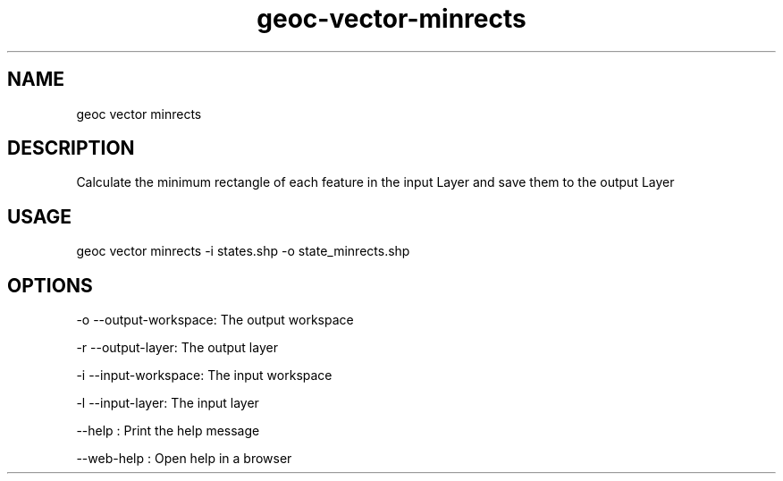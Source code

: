 .TH "geoc-vector-minrects" "1" "11 September 2016" "version 0.1"
.SH NAME
geoc vector minrects
.SH DESCRIPTION
Calculate the minimum rectangle of each feature in the input Layer and save them to the output Layer
.SH USAGE
geoc vector minrects -i states.shp -o state_minrects.shp
.SH OPTIONS
-o --output-workspace: The output workspace
.PP
-r --output-layer: The output layer
.PP
-i --input-workspace: The input workspace
.PP
-l --input-layer: The input layer
.PP
--help : Print the help message
.PP
--web-help : Open help in a browser
.PP
